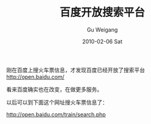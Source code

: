 #+TITLE: 百度开放搜索平台
#+AUTHOR: Gu Weigang
#+EMAIL: guweigang@outlook.com
#+DATE: 2010-02-06 Sat
#+URI: /blog/2010/02/06/baidu-open-search-platform/
#+KEYWORDS: 
#+TAGS: baidu, 火车票, 火车票查询, 百度, 百度搜索平台开放
#+LANGUAGE: zh_CN
#+OPTIONS: H:3 num:nil toc:nil \n:nil ::t |:t ^:nil -:nil f:t *:t <:t
#+DESCRIPTION: 

刚在百度上搜火车票信息，才发现百度已经开放了搜索平台
[[http://open.baidu.com/][http://open.baidu.com/]]

看来百度确实也在改变，在做更多服务。

以后可以到下面这个网址搜火车票信息了：

[[http://open.baidu.com/train/search.php][http://open.baidu.com/train/search.php]]


